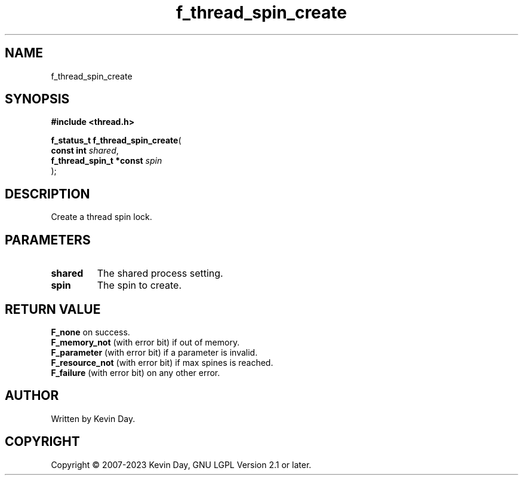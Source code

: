 .TH f_thread_spin_create "3" "July 2023" "FLL - Featureless Linux Library 0.6.6" "Library Functions"
.SH "NAME"
f_thread_spin_create
.SH SYNOPSIS
.nf
.B #include <thread.h>
.sp
\fBf_status_t f_thread_spin_create\fP(
    \fBconst int              \fP\fIshared\fP,
    \fBf_thread_spin_t *const \fP\fIspin\fP
);
.fi
.SH DESCRIPTION
.PP
Create a thread spin lock.
.SH PARAMETERS
.TP
.B shared
The shared process setting.

.TP
.B spin
The spin to create.

.SH RETURN VALUE
.PP
\fBF_none\fP on success.
.br
\fBF_memory_not\fP (with error bit) if out of memory.
.br
\fBF_parameter\fP (with error bit) if a parameter is invalid.
.br
\fBF_resource_not\fP (with error bit) if max spines is reached.
.br
\fBF_failure\fP (with error bit) on any other error.
.SH AUTHOR
Written by Kevin Day.
.SH COPYRIGHT
.PP
Copyright \(co 2007-2023 Kevin Day, GNU LGPL Version 2.1 or later.
